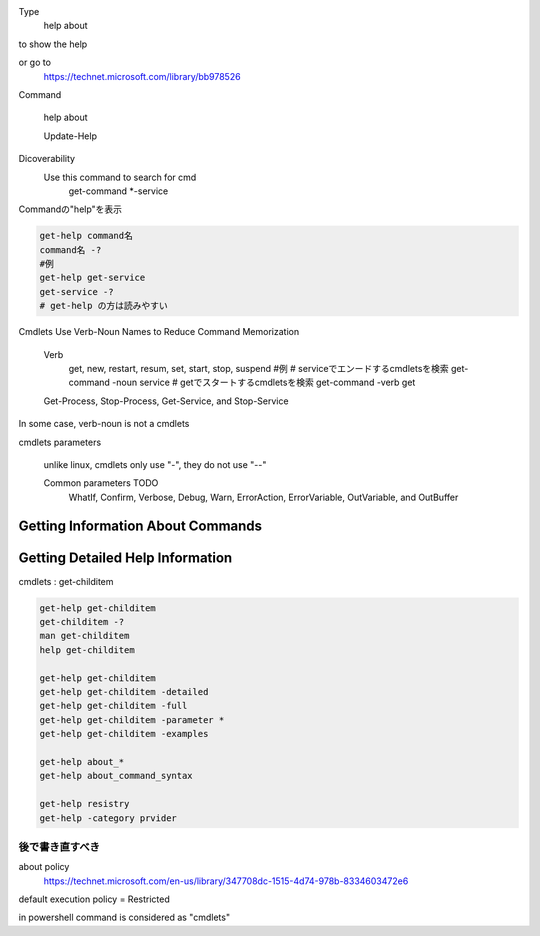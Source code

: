 
Type
    help about

to show the help

or go to
    https://technet.microsoft.com/library/bb978526


Command

    help about

    Update-Help




Dicoverability
    Use this command to search for cmd
        get-command *-service

Commandの"help"を表示

.. code-block:: html

    get-help command名
    command名 -?
    #例
    get-help get-service
    get-service -?
    # get-help の方は読みやすい


Cmdlets Use Verb-Noun Names to Reduce Command Memorization

    Verb
        get, new, restart, resum, set, start, stop, suspend
        #例
        # serviceでエンードするcmdletsを検索
        get-command -noun service
        # getでスタートするcmdletsを検索
        get-command -verb get

    Get-Process, Stop-Process, Get-Service, and Stop-Service

In some case, verb-noun is not a cmdlets

cmdlets parameters

    unlike linux, cmdlets only use "-", they do not use "--"

    Common parameters   TODO
        WhatIf, Confirm, Verbose, Debug, Warn, ErrorAction, ErrorVariable, OutVariable, and OutBuffer

Getting Information About Commands
------------------------------------

.. code-block ::html


    get-help get-command
    get-command -commandType Alias
    get-command -commandType Function
    get-command -commandType Script

Getting Detailed Help Information
-----------------------------------

cmdlets : get-childitem

.. code-block:: html

    get-help get-childitem
    get-childitem -?
    man get-childitem
    help get-childitem

    get-help get-childitem
    get-help get-childitem -detailed
    get-help get-childitem -full
    get-help get-childitem -parameter *
    get-help get-childitem -examples

    get-help about_*
    get-help about_command_syntax

    get-help resistry
    get-help -category prvider

後で書き直すべき
================

about policy
    https://technet.microsoft.com/en-us/library/347708dc-1515-4d74-978b-8334603472e6

default execution policy = Restricted

in powershell command is considered as "cmdlets"
